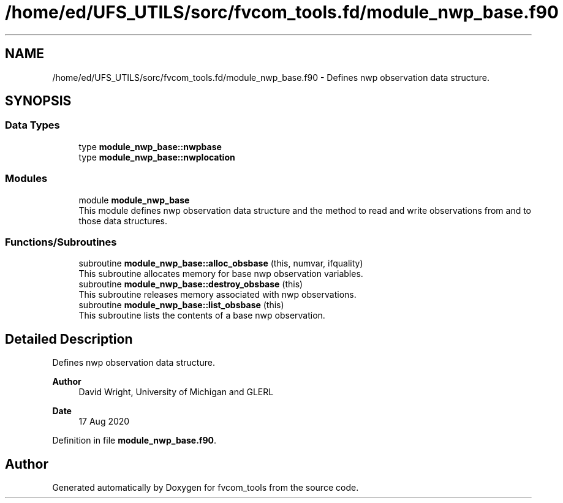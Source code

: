 .TH "/home/ed/UFS_UTILS/sorc/fvcom_tools.fd/module_nwp_base.f90" 3 "Thu Mar 18 2021" "Version 1.0.0" "fvcom_tools" \" -*- nroff -*-
.ad l
.nh
.SH NAME
/home/ed/UFS_UTILS/sorc/fvcom_tools.fd/module_nwp_base.f90 \- Defines nwp observation data structure\&.  

.SH SYNOPSIS
.br
.PP
.SS "Data Types"

.in +1c
.ti -1c
.RI "type \fBmodule_nwp_base::nwpbase\fP"
.br
.ti -1c
.RI "type \fBmodule_nwp_base::nwplocation\fP"
.br
.in -1c
.SS "Modules"

.in +1c
.ti -1c
.RI "module \fBmodule_nwp_base\fP"
.br
.RI "This module defines nwp observation data structure and the method to read and write observations from and to those data structures\&. "
.in -1c
.SS "Functions/Subroutines"

.in +1c
.ti -1c
.RI "subroutine \fBmodule_nwp_base::alloc_obsbase\fP (this, numvar, ifquality)"
.br
.RI "This subroutine allocates memory for base nwp observation variables\&. "
.ti -1c
.RI "subroutine \fBmodule_nwp_base::destroy_obsbase\fP (this)"
.br
.RI "This subroutine releases memory associated with nwp observations\&. "
.ti -1c
.RI "subroutine \fBmodule_nwp_base::list_obsbase\fP (this)"
.br
.RI "This subroutine lists the contents of a base nwp observation\&. "
.in -1c
.SH "Detailed Description"
.PP 
Defines nwp observation data structure\&. 


.PP
\fBAuthor\fP
.RS 4
David Wright, University of Michigan and GLERL 
.RE
.PP
\fBDate\fP
.RS 4
17 Aug 2020 
.RE
.PP

.PP
Definition in file \fBmodule_nwp_base\&.f90\fP\&.
.SH "Author"
.PP 
Generated automatically by Doxygen for fvcom_tools from the source code\&.
